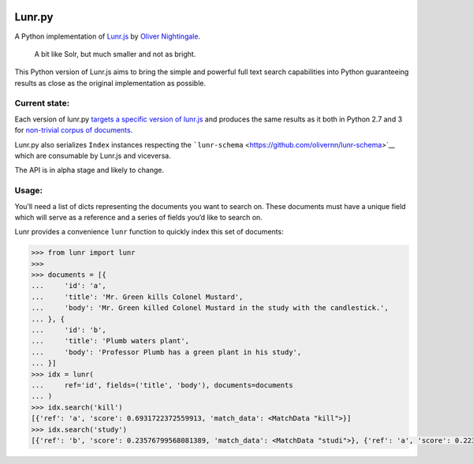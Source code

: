 |Build Status| |codecov|

Lunr.py
=======

A Python implementation of `Lunr.js <https://lunrjs.com>`__ by `Oliver
Nightingale <https://github.com/olivernn>`__.

    A bit like Solr, but much smaller and not as bright.

This Python version of Lunr.js aims to bring the simple and powerful
full text search capabilities into Python guaranteeing results as close
as the original implementation as possible.

Current state:
--------------

Each version of lunr.py `targets a specific version of
lunr.js <https://github.com/yeraydiazdiaz/lunr.py/blob/master/lunr/__init__.py#L12>`__
and produces the same results as it both in Python 2.7 and 3 for
`non-trivial corpus of
documents <https://github.com/yeraydiazdiaz/lunr.py/blob/master/tests/acceptance_tests/fixtures/mkdocs_index.json>`__.

Lunr.py also serializes ``Index`` instances respecting the
```lunr-schema`` <https://github.com/olivernn/lunr-schema>`__ which are
consumable by Lunr.js and viceversa.

The API is in alpha stage and likely to change.

Usage:
------

You’ll need a list of dicts representing the documents you want to
search on. These documents must have a unique field which will serve as
a reference and a series of fields you’d like to search on.

Lunr provides a convenience ``lunr`` function to quickly index this set
of documents:

.. code:: python

    >>> from lunr import lunr
    >>>
    >>> documents = [{
    ...     'id': 'a',
    ...     'title': 'Mr. Green kills Colonel Mustard',
    ...     'body': 'Mr. Green killed Colonel Mustard in the study with the candlestick.',
    ... }, {
    ...     'id': 'b',
    ...     'title': 'Plumb waters plant',
    ...     'body': 'Professor Plumb has a green plant in his study',
    ... }]
    >>> idx = lunr(
    ...     ref='id', fields=('title', 'body'), documents=documents
    ... )
    >>> idx.search('kill')
    [{'ref': 'a', 'score': 0.6931722372559913, 'match_data': <MatchData "kill">}]
    >>> idx.search('study')
    [{'ref': 'b', 'score': 0.23576799568081389, 'match_data': <MatchData "studi">}, {'ref': 'a', 'score': 0.2236629211724517, 'match_data': <MatchData "studi">}]

.. |Build Status| image:: https://travis-ci.org/yeraydiazdiaz/lunr.py.svg?branch=master
   :target: https://travis-ci.org/yeraydiazdiaz/lunr.py
.. |codecov| image:: https://codecov.io/gh/yeraydiazdiaz/lunr.py/branch/master/graph/badge.svg
   :target: https://codecov.io/gh/yeraydiazdiaz/lunr.py
